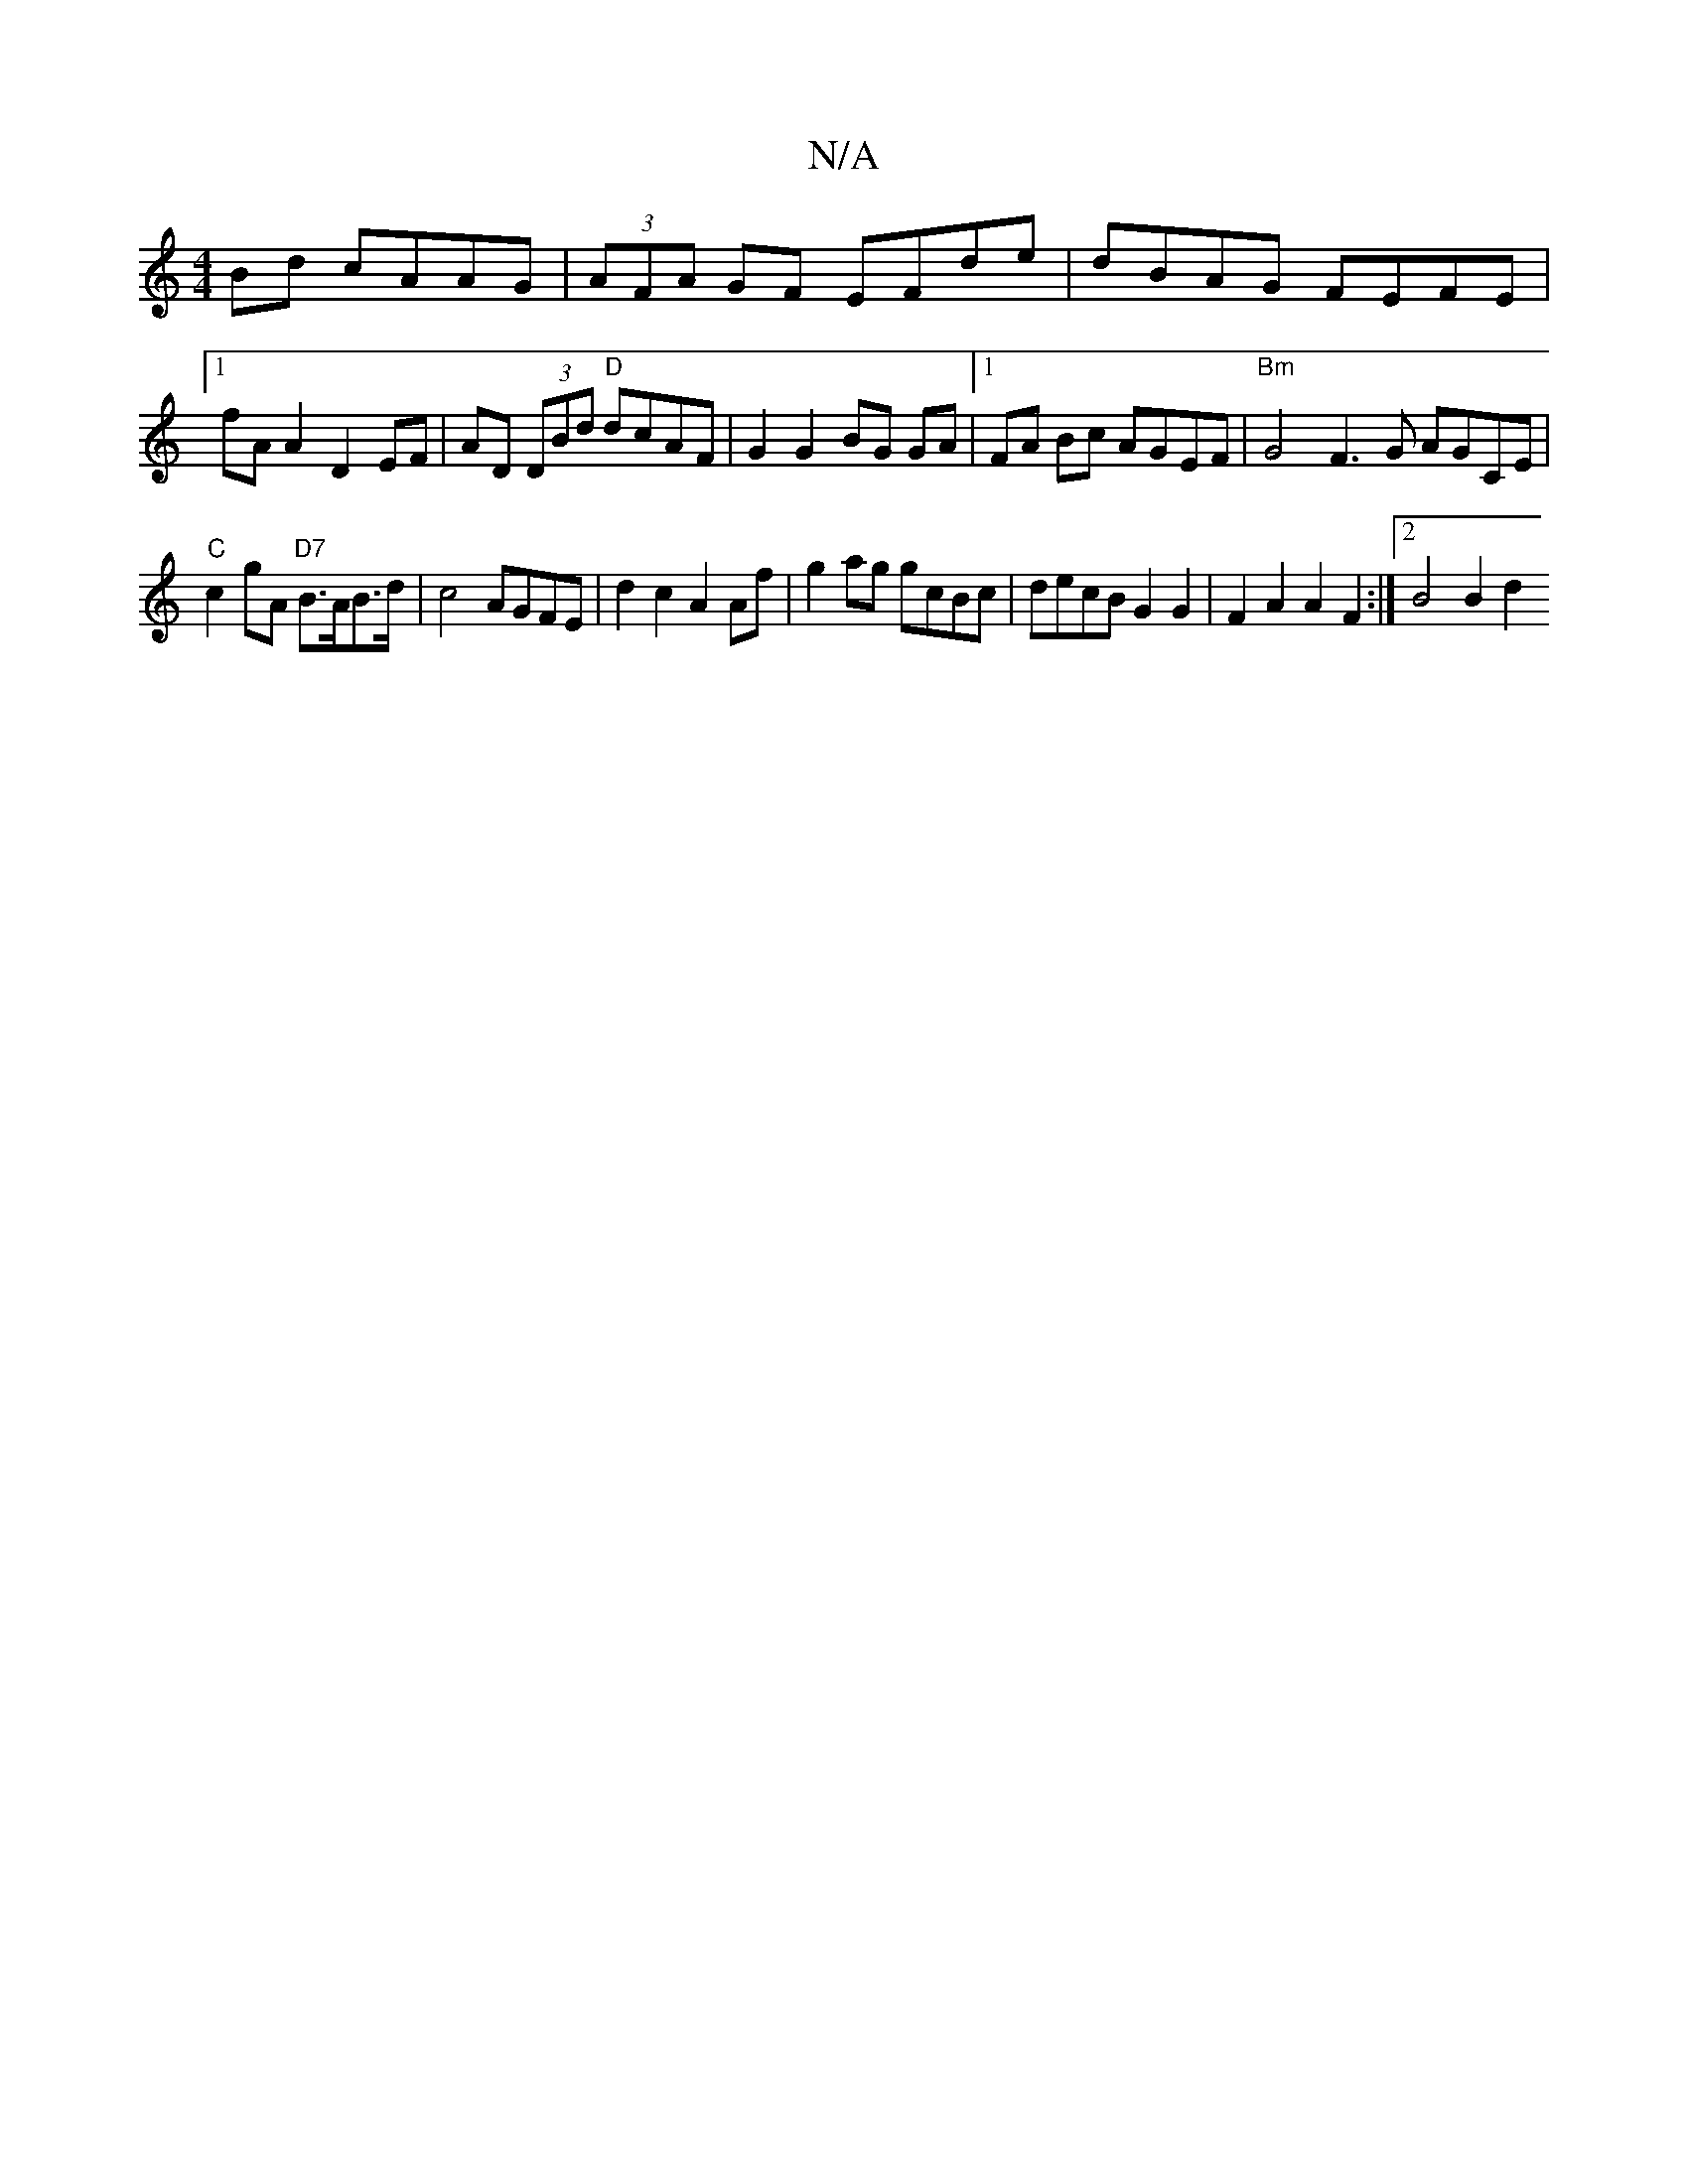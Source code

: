 X:1
T:N/A
M:4/4
R:N/A
K:Cmajor
Bd cAAG | (3AFA GF EFde | dBAG FEFE |1 fA A2 D2EF | AD (3DBd "D"dcAF | G2 G2 BG GA | [1 FA Bc AGEF| "Bm"G4 F3G AGCE|
"C"c2gA "D7" B>AB>d | c4 AGFE| d2c2 A2 Af|g2 ag gcBc|decB G2G2|F2A2A2F2:|2 B4 B2 d2